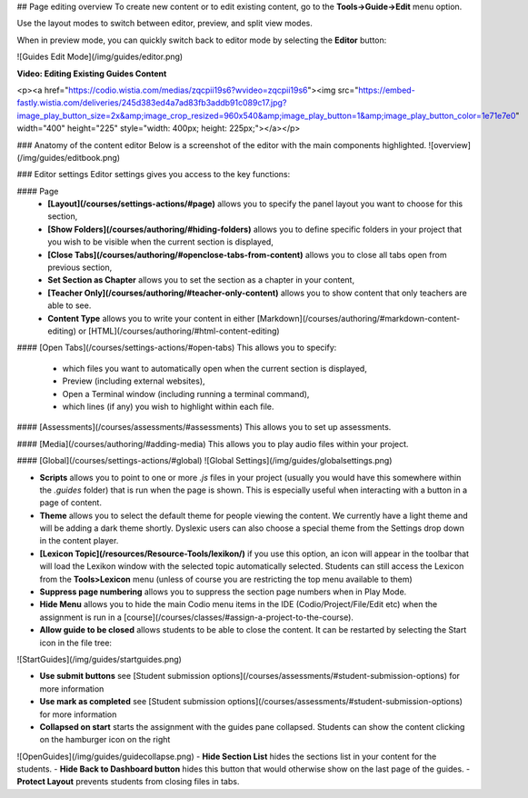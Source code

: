 .. meta::
   :description: Page Editing

## Page editing overview
To create new content or to edit existing content, go to the **Tools->Guide->Edit** menu option.

Use the layout modes to switch between editor, preview, and split view modes.

When in preview mode, you can quickly switch back to editor mode by selecting the **Editor** button:

![Guides Edit Mode](/img/guides/editor.png)

**Video: Editing Existing Guides Content**

<p><a href="https://codio.wistia.com/medias/zqcpii19s6?wvideo=zqcpii19s6"><img src="https://embed-fastly.wistia.com/deliveries/245d383ed4a7ad83fb3addb91c089c17.jpg?image_play_button_size=2x&amp;image_crop_resized=960x540&amp;image_play_button=1&amp;image_play_button_color=1e71e7e0" width="400" height="225" style="width: 400px; height: 225px;"></a></p>


### Anatomy of the content editor
Below is a screenshot of the editor with the main components highlighted.
![overview](/img/guides/editbook.png)

### Editor settings
Editor settings gives you access to the key functions:

#### Page
  - **[Layout](/courses/settings-actions/#page)** allows you to specify the panel layout you want to choose for this section,
  - **[Show Folders](/courses/authoring/#hiding-folders)** allows you to define specific folders in your project that you wish to be visible when the current section is displayed,
  - **[Close Tabs](/courses/authoring/#openclose-tabs-from-content)** allows you to close all tabs open from previous section,
  - **Set Section as Chapter** allows you to set the section as a chapter in your content,
  - **[Teacher Only](/courses/authoring/#teacher-only-content)** allows you to show content that only teachers are able to see.
  - **Content Type** allows you to write your content in either [Markdown](/courses/authoring/#markdown-content-editing) or [HTML](/courses/authoring/#html-content-editing)

#### [Open Tabs](/courses/settings-actions/#open-tabs)
This allows you to specify:

  - which files you want to automatically open when the current section is displayed,
  - Preview (including external websites),
  - Open a Terminal window (including running a terminal command),
  - which lines (if any) you wish to highlight within each file.


#### [Assessments](/courses/assessments/#assessments)
This allows you to set up assessments.

#### [Media](/courses/authoring/#adding-media)
This allows you to play audio files within your project.


#### [Global](/courses/settings-actions/#global)
![Global Settings](/img/guides/globalsettings.png)

- **Scripts** allows you to point to one or more `.js` files in your project (usually you would have this somewhere within the `.guides` folder) that is run when the page is shown. This is especially useful when interacting with a button in a page of content.
- **Theme** allows you to select the default theme for people viewing the content. We currently have a light theme and will be adding a dark theme shortly. Dyslexic users can also choose a special theme from the Settings drop down in the content player.
- **[Lexicon Topic](/resources/Resource-Tools/lexikon/)**  if you use this option, an icon will appear in the toolbar that will load the Lexikon window with the selected topic automatically selected. Students can still access the Lexicon from the **Tools>Lexicon** menu (unless of course you are restricting the top menu available to them)
- **Suppress page numbering** allows you to suppress the section page numbers when in Play Mode.
- **Hide Menu** allows you to hide the main Codio menu items in the IDE (Codio/Project/File/Edit etc) when the assignment is run in a [course](/courses/classes/#assign-a-project-to-the-course).
- **Allow guide to be closed** allows students to be able to close the content. It can be restarted by selecting the Start icon in the file tree:

![StartGuides](/img/guides/startguides.png)

- **Use submit buttons** see [Student submission options](/courses/assessments/#student-submission-options) for more information
- **Use mark as completed** see [Student submission options](/courses/assessments/#student-submission-options) for more information
- **Collapsed on start** starts the assignment with the guides pane collapsed. Students can show the content clicking on the hamburger icon on the right
![OpenGuides](/img/guides/guidecollapse.png)
- **Hide Section List** hides the sections list in your content for the students. 
- **Hide Back to Dashboard button** hides this button that would otherwise show on the last page of the guides.
- **Protect Layout** prevents students from closing files in tabs.